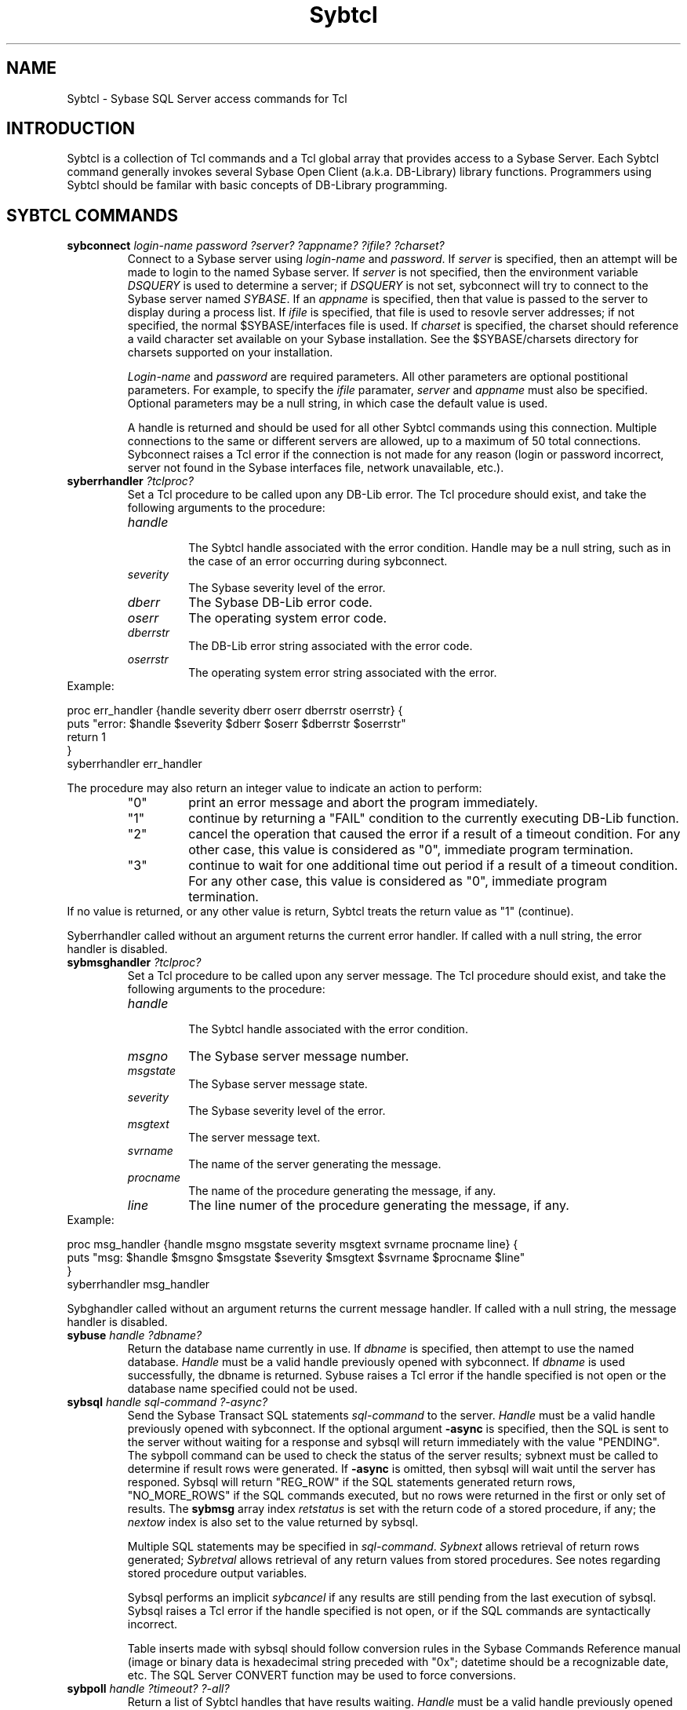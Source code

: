 .TH "Sybtcl" n 3.0 Sybtcl "Tcl Sybase Extension"
.SH NAME
Sybtcl - Sybase SQL Server access commands for Tcl
.SH "INTRODUCTION"
.P
Sybtcl is a collection of Tcl 
commands and a Tcl global array that provides access to a Sybase Server.
Each Sybtcl command generally invokes several 
Sybase Open Client (a.k.a. DB-Library) library functions.
Programmers using Sybtcl should be familar with basic concepts of
DB-Library programming.  
.sp
.SH "SYBTCL COMMANDS"
.TP
.B sybconnect \fIlogin-name password ?server? ?appname? ?ifile? ?charset?\fR
.br
Connect to a Sybase server using \fIlogin-name\fR and \fIpassword\fR.
If \fIserver\fR is specified, then an attempt will be made to login to the
named Sybase server.  If \fIserver\fR is not specified, then the 
environment variable \fIDSQUERY\fR is used to determine a server; if
\fIDSQUERY\fR is not set, sybconnect will try to connect to the Sybase
server named \fISYBASE\fR.  If an \fIappname\fR is specified, then that
value is passed to the server to display during a process list.
If \fIifile\fR is specified, that file is used to resovle server addresses;
if not specified, the normal $SYBASE/interfaces file is used.
If \fIcharset\fR is specified, the charset should reference a vaild
character set available on your Sybase installation.  
See the $SYBASE/charsets directory for charsets supported on your 
installation.
.sp
\fILogin-name\fR and \fIpassword\fR are required parameters.  All other
parameters are optional postitional parameters.  For example, to specify
the \fIifile\fR paramater, \fIserver\fR and \fIappname\fR must
also be specified.  Optional parameters may be a null string, in which
case the default value is used.
.sp
A handle is returned and should be used for all other Sybtcl
commands using this connection.  Multiple connections to the same or
different servers are allowed, up to a maximum of 50 total connections.
Sybconnect raises a Tcl error if the connection 
is not made for any reason (login or password incorrect, server not found
in the Sybase interfaces file, network unavailable, etc.).
.sp
.TP
.B syberrhandler \fI?tclproc?\fR
.br
Set a Tcl procedure to be called upon any DB-Lib error.  The Tcl procedure
should exist, and take the following arguments to the procedure:
.RS
.TP
.I handle
.br
The Sybtcl handle associated with the error condition.  Handle may be a
null string, such as in the case of an error occurring during sybconnect.
.TP
.I severity
The Sybase severity level of the error.
.TP
.I dberr
The Sybase DB-Lib error code.
.TP
.I oserr
The operating system error code.
.TP
.I dberrstr
The DB-Lib error string associated with the error code.
.TP
.I oserrstr
The operating system error string associated with the error.
.RE
Example:
.sp
	proc err_handler {handle severity dberr oserr dberrstr oserrstr} {
.br
	    puts "error: $handle $severity $dberr $oserr $dberrstr $oserrstr"
.br
	    return 1
.br
	}
.br
	syberrhandler err_handler
.br
.sp
The procedure may also return an integer value to indicate an action to
perform:
.RS
.TP
"0"
print an error message and abort the  program immediately.
.TP
"1" 
continue by returning a "FAIL" condition to the currently executing 
DB-Lib function.
.TP
"2"
cancel the operation that caused the error if a result of a timeout
condition.  For any other case, this value is considered as "0", 
immediate program termination.
.TP
"3" 
continue to wait for one additional time out 
period if a result of a timeout condition.  For any other case, this value is 
considered as "0", immediate program termination. 
.RE
If no value is
returned, or any other value is return, Sybtcl treats the return value
as "1" (continue).
.sp
Syberrhandler called without an argument returns the current error handler.
If called with a null string, the error handler is disabled.
.sp
.TP
.B sybmsghandler \fI?tclproc?\fR
.br
Set a Tcl procedure to be called upon any server message.  The Tcl procedure
should exist, and take the following arguments to the procedure:
.RS
.TP
.I handle
.br
The Sybtcl handle associated with the error condition. 
.TP
.I msgno
The Sybase server message number.
.TP
.I msgstate
The Sybase server message state.
.TP
.I severity
The Sybase severity level of the error.
.TP
.I msgtext
The server message text.
.TP
.I svrname
The name of the server generating the message.
.TP
.I procname
The name of the procedure generating the message, if any.
.TP
.I line
The line numer of the procedure generating the message, if any.
.RE
Example:
.sp
	proc msg_handler {handle msgno msgstate severity msgtext svrname procname line} {
.br
	    puts "msg: $handle $msgno $msgstate $severity $msgtext $svrname $procname $line"
.br
	}
.br
	syberrhandler msg_handler
.br
.sp
Sybghandler called without an argument returns the current message handler.
If called with a null string, the message handler is disabled.
.sp
.TP
.B sybuse \fIhandle ?dbname?\fR
.br
Return the database name currently in use.  If \fIdbname\fR is specified, then
attempt to use the named database.  
\fIHandle\fR must be a valid handle previously opened with sybconnect.
If \fIdbname\fR is used successfully, the dbname is returned.
Sybuse raises a Tcl error if the handle specified is not open or
the database name specified could not be used.
.sp
.TP
.B sybsql \fIhandle sql-command  ?-async?\fR
.br
Send the Sybase Transact SQL statements \fIsql-command\fR to the server.
\fIHandle\fR must be a valid handle previously opened with sybconnect.
If the optional argument \fB-async\fR is specified, then the SQL is sent to
the server without waiting for a response and
sybsql will return immediately with the value "PENDING".  The sybpoll command
can be used to check the status of the server results; sybnext must be
called to determine if result rows were generated.  If \fB-async\fR is omitted,
then sybsql will wait until the server has responed.
Sybsql will return "REG_ROW" if
the SQL statements generated return rows, "NO_MORE_ROWS" if the SQL commands
executed, but no rows were returned in the first or only set of
results.  The \fBsybmsg\fR array index
\fIretstatus\fR
is set with the return code of a stored procedure, if any; the 
\fInextow\fR index is also set to the value returned by sybsql.
.sp
Multiple SQL statements may be specified in \fIsql-command\fR.  
\fISybnext\fR allows
retrieval of return rows generated; \fISybretval\fR allows retrieval of any
return values from stored procedures.
See notes regarding stored procedure output variables.
.sp
Sybsql performs an implicit \fIsybcancel\fR if any results are still
pending from the last execution of sybsql.
Sybsql raises a Tcl error if the handle specified is not open, or if the
SQL commands are syntactically incorrect.  
.sp
Table inserts made with sybsql should follow conversion rules in
the Sybase Commands Reference manual (image or binary data is hexadecimal
string preceded with "0x"; datetime should be a recognizable date, etc.
The SQL Server CONVERT function may be used to force conversions.
.sp
.TP
.B sybpoll \fIhandle  ?timeout?  ?-all?\fR
.br
Return a list of Sybtcl handles that have results waiting.
\fIHandle\fR must be a valid handle previously opened with sybconnect.
If the last SQL results are not ready, a null string is returned.  An optional
\fItimeout\fR value in milliseconds may be specified, which is the amount
of time the sybpoll will wait before returning a result.  
If the timeout value is -1, sybpoll will wait until results are available
before returning.  The default timeout value is 0, which polls and 
immediately returns.
.sp
The option \fI-all\fR may be specified, in which all handles that have been
executed with -async are checked, and a Tcl list of all handles that have
results waiting are returned.  When \fI-all\fR is combined with a timeout of 
-1, then sybpoll waits until any async handle has results waiting, and then
returns a list of all handles that have results waiting.
If the last SQL statements executed with \fIhandle\fR were not sent as
-async with sybsql, sybpoll returns a null string.
.sp
.TP
.B sybevent \fIhandle  ?script?\fR
.br
Arrange to run a script when server data is available.
\fIHandle\fR must be a valid handle previously opened with sybconnect.
\fISybsql\fR must have previously been executed, without or without 
\fI-async\fR mode.  The event handler script should execute
\fIsybnext\fR in order to process available data.  The event handler may
be executed during any phase of result processing including REG_ROW, compute
rows, NO_MORE_ROWS, and NO_MORE_RESULTS.
.sp
If \fI?script?\fR is not specified, the existing event handler script
is returned.  
If \fI?script?\fR is a null string, the event handler is removed.  The 
event handler is also removed at end of all results for the current
SQL statement.
.sp
For the event handler to actually run, the Tcl interpreter must be
processing events.  Events can be processed on demand by executing the Tcl
\fBupdate\fR command, or until a variable is set with the 
\fBvwait\fR command.  Events are also processed while a Tk (wish) program
is waiting on user input.
.sp
Sybtcl's callback handler is greedy; it continues to invoke the sybevent
script while data rows are available.  To allow other Tcl events to
be processed, 
set \fIsybmsg(bgevents)\fR to \fBidletasks\fR or \fBall\fR.  
.sp
.TP
.B sybnext \fIhandle  ?commands?  ?substitution_character?  ?tclvar colnum ...?\fR
.br
Return the next row from the last SQL statements executed with sybsql as a
Tcl list.
\fIHandle\fR must be a valid handle previously opened with sybconnect.
Sybnext raises a Tcl error if the handle specified is not open.
A null string is
returned if there are no more rows in the current set of results.
The Tcl list that is returned by sybnext contains the values of the
selected columns in the order specified by \fIselect\fR.
.sp
If the SQL statements where executed with the -async option of sybsql, then
sybnext will wait until results are available.  Sybpoll may be used
to check for results in a non-blocking manner.  
Any errors in the SQL statements will cause
sybnext to fail.
.sp
The optional \fIcommands\fR argument allows sybnext to repeatedly
fetch rows and
execute \fIcommands\fR for each row.
Substitutions are made on \fIcommands\fR before passing it to Tcl_Eval()
for each row.  An optional argument consisting of a single character
can be specified for a column number
substitution character.  If none is specified, 
the character '@' will be used to denote the substitution character.   
If the substitution character is a null string, no column substitutions will
be performed on the \fIcommands\fR string.
Sybnext interprets the substitution character followed by
a number (\fB@n\fR) in \fIcommands\fR as a
result column specification.  For example,
\fB@1, @2, @3\fR refer to the first, second, and third columns
in the result.  \fB@0\fR refers to the entire result row, as a Tcl list.
Substitution columns may appear in
any order, or more than once in the same command.
Substituted columns are inserted into the \fIcommands\fR string as
proper list elements, i.e., one space will be added before and after the
substitution and column values with embedded spaces are enclosed by {}
if needed.
.sp
Tcl variables may also be set for \fIcommands\fR on each row that is
processed.  Tcl variables are specified after the \fIsubstitution_character\fR,
consisting of matching pairs of Tcl variable names and a column numbers.
Column number may be "0", in which the Tcl variable is set to the
entire result row as a Tcl list.  Column numbers must be less than or equal
to the number of columns in the SQL result set.
.sp
Tcl variable column pairs may also be specified as a list argument.
.sp
Sybnext will execute \fIcommands\fR until NO_MORE_ROWS.  If additional
results are pending, subsequent sybnext commands will retrieve the next
set of results.  
.sp
A Tcl error is raised if a column substitution number is greater than the
number of columns in the results.  
Note that Transact-SQL "compute" statements are considered to be part 
of the current select's result set, and thus, a different number of columns
may be returned, causing the sybnext column substitution to fail when the
compute row is returned.  
If the commands execute \fBbreak\fR,
sybnext execution is interrupted and returns with TCL_OK.  Remaining
rows may be fetched with a subsequent sybnext command.
If the commands execute \fBreturn\fR or \fBcontinue\fR, the remaining
commands are skipped and sybnext execution continues with the next row.
Sybnext will raise a Tcl error if the \fIcommands\fR return an error.
Commands should be enclosed in "" or {}.
.sp
The \fBsybmsg\fR array index \fIretstatus\fR
is set with the return code of a stored procedure, if one was executed in
the last SQL command to sybsql; the index \fInextrow\fR is set to 
one of several values,
depending on the results of sybnext.  Refer to the section
"SERVER MESSAGE AND ERROR INFORMATION" for information about
how the \fInextrow\fR value is set.
.sp
When \fIsybmsg\fR array element \fIbinaryashex\fR is set 
to '1', 'yes', or 'true', 
sybnext performs conversions for image and binary data.  Data is returned 
as a hexadecimal string, without a leading "0x".  Use the SQL Server function
CONVERT to force a specific conversion.
.sp
The \fBsybmsg\fR array index \fImaxtext\fR limits the amount of text or
image data returned for each column returned.  The default is 32768 bytes.  
.sp
The \fBsybmsg\fR array index \fInullvalue\fR can be set to specify
the value returned when a column is null.  The default is "0" for
numeric data, and "" for other datatypes.
.sp
.TP 
.B sybcols \fIhandle\fR
.br
Return the names of the columns from the last sybnext or sybretval command  
as a Tcl list.  Sybcols returns the column name used in the 
SQL select command; a null string for any column that is an
aggregate function (count, sum, avg, min, max) in a regular row.  A
compute row column name is returned as \fIfunction(column-name)\fR.
Sybcols may be used after \fIsybretval\fR, in which the output variable
names are returned (see notes).  
.sp
The \fBsybmsg\fR array index \fIcollengths\fR
is set to a Tcl list corresponding to the lengths of the columns;
index \fIcoltypes\fR
is set to a Tcl list corresponding to the types of the columns.
Sybcols raises a Tcl error if the handle specified is not open.
.sp
.TP 
.B sybcancel \fIhandle\fR
.br
Cancel any pending results from the last sybsql command.  
\fIHandle\fR must be a valid handle previously opened with sybconnect.
Sybcancel may 
be used before sybnext exhausts all results.  
Sybcancel raises a Tcl error if the handle specified is not open.
.sp
.TP 
.B sybretval \fIhandle\fR
.br
Return a Tcl list of the return values from a stored procedure.  
\fIHandle\fR must be a valid handle previously opened with sybconnect.
If a stored procedure also returns rows, sybnext must have previously
been called until NO_MORE_ROWS was encountered before sybretval can access
the return values.  
The \fBsybmsg\fR array index \fIretstatus\fR 
contains the return code from the stored procedure.
Sybretval raises a Tcl error if the handle specified is not open.
See notes regarding stored procedure output variables.
.sp
.TP 
.B sybwritetext  \fIhandle object colnum [ -variable varname | -file filename | filename ] ?-nolog?\fR
.br
Write the contents of a variable or file to a TEXT or IMAGE column.
\fIHandle\fR must be a valid handle previously opened with sybconnect.
\fIObject\fR is the table and column name in the format \fBtable.column\fR.
\fIColnum\fR is the relative position of the column from the last 
\fBselect\fR.  \fIvarname\fR is the name of a Tcl variable containing data, or
\fIfilename\fR is the name of the file that contains the
text or image data to write into the column.  Text and image
writes are logged by default, \fB-nolog\fR may be specified to disable
logging (the database must have previously been set with a no log option.)
If neither \fB-variable\fR or \fB-file\fR is specified, the argument is
interpreted as a filename.
.sp
Sybwritetext can only be used in a specific sequence with other
sybsql commands.  Refer to the Sybase DB-Library documentation for 
dbwritetext() and the DB-Library Reference Supplement
discussion on text/image handling.
.sp
For example (assume $hand is an open handle, using the "pubs" database):\fB
.sp
	sybsql $hand "insert into au_pix (au_id) values ('111-22-3333')"
.br
	sybsql $hand "update au_pix set pic = null where au_id = '111-22-3333'"
.br
	sybsql $hand "select pic from au_pix where au_id = '111-22-3333'"
.br
	sybwritetext $hand au_pix.pic 1 image.file -nolog\fR
.br
.sp
An update to an existing text or image column can be made using the last
two commands from the above example.
Sybwritetext returns a integer number upon successful completion of the
number of bytes written to the text/image column.
.sp
Sybwritetext raises a Tcl error for a variety of reasons:  filename could not
be opened or a failure in internal DB-Library routines.  Common failures
are specifing \fB-nolog\fR when the database does not support nolog; 
unable to access a valid text pointer 
due to invalid \fBobject\fR or \fBcolnum\fR;
sybwritetext used out of sequence.
Consult \fBsybmsg(msgtext)\fR or \fBsybmsg(dberrstr)\fR for information
after a failure.
.sp
.TP 
.B sybreadtext  \fIhandle [ -variable varname | -file filename | filename ]\fR
.br
Read the contents of a TEXT or IMAGE column and write results into a 
variable or a file.
\fIHandle\fR must be a valid handle previously opened with sybconnect.
\fIvarname\fR is the name of a Tcl variable, or 
\fIFilename\fR is the name of a file in which to write the text or image
data.  Sybreadtext can only be used after the successful \fBselect\fR of
a single text or image column.  
If neither \fB-variable\fR or \fB-file\fR is specified, the argument is
interpreted as a filename.
For example (assume $hand is an open handle, using the "pubs" database):\fB
.sp
	sybsql $hand "select copy from blurbs where au_id = '486-29-1786'"
.br
	sybreadtext $hand blurb.txt\fR
.br
.sp
Sybreadtext returns a decimal number upon successful completion of the
number of bytes read from the text/image column.
Sybreadtext returns "0" if
the last select returned more than
one column or no row was returned.
.sp
The \fBsybmsg\fR array index \fImaxtext\fR limits the amount of text or
image data that can be written to a file by
sybreadtext.  The default is 32768 bytes.  
.sp
Sybreadtext raises a Tcl error for a variety of reasons:  filename could not
be opened, sybreadtext used out of sequence, etc.
.sp
.TP 
.B sybclose \fIhandle\fR
Closes the server connection associated with \fIhandle\fR.  
\fIHandle\fR must be a valid handle previously opened with sybconnect.
Sybclose returns a null string.
Sybclose raises a Tcl error if the handle specified is not open.
.sp
.SH "SERVER MESSAGE AND ERROR INFORMATION"
.P
Sybtcl creates and maintains a Tcl global array to provide feedback of
Sybase server messages, named \fBsybmsg\fR.  Sybmsg is also used to
communicate with the sybtcl interface routines to
specify null return values
and text/image limits.
In all cases except for \fInullvalue\fR, \fIfixedchar\fR, \fIfloatprec\fR, 
\fIdateformat\fR, \fIbgevents\fR, \fIbgpollinterval\fR and \fImaxtext\fR, 
each element is
reset to null upon invocation of any sybtcl command, and any 
element affected by the command is set.  The sybmsg array is shared 
among all open sybtcl handles.  Sybmsg should be defined with the
global statement in any Tcl procedure needing access to sybmsg.
.P
Sybmsg elements:
.sp
.TP
.B version
.br
is set to the version of Sybtcl.
.sp
.TP
.B nullvalue
.br
can be set by the programmer to indicate the string value returned for
any null result.  Setting sybmsg(nullvalue) to "default" 
will return "0" for numeric null data types (integer, float,
and money) and a 
null string for all other data types.  Nullvalue is initially set to "default".
.sp
.TP
.B fixedchar
.br
can be set by the programmer to indicate that character datatypes 
returned by sybnext should not have trailing spaces trimmed from the 
value.  Setting sybmsg(fixedchar) to "1", "true", or  "yes" will 
ensure that all trailing
spaces are returned.  The default value ("") will cause trailing
spaces to be trimmed.
.sp
.TP
.B binaryashex
.br
can be set by the programmer to indicate that binary data types (binary, image)
should be converted to hexstrings. 
Setting sybmsg(binaryashex) to "1", "true", or  "yes" will 
convert binary types to hex strings.
The default value ("") will cause binary data to be stored bit-for-bit.
.sp
.TP
.B dateformat
.br
can be set by the programmer to indicate formatting for date data types.
The dateformat string can contain substitution values or literals.
Substitions are made from the list below; other literals are copied
verbatim.  The default value is null, which will format dates a default format.
.RS
.TP
.B YYYY
.br
four digit year, 1900-
.TP
.B YY
.br
two digit year, 00-99
.TP
.B MM
.br
two digit month, 1-12
.TP
.B MONTH
.br
name of month, January-December
.TP
.B MON
.br
month abbreviation, Jan-Dec
.TP
.B DD
.br
two digit day, 1-31
.TP
.B hh
.br
two digit hour, 0-23
.TP
.B mm
.br
two digit minute, 0-59
.TP
.B ss 
.br
two digit second, 0-59
.TP
.B ms
.br
three digit millisecond, 0-999
.TP
.B dy
.br
three digit day of year, 0-365
.TP
.B dw
.br
one digit day of week, 1-7 (Mon-Sun)
.RE
.sp
.TP
.B bgevents
.br
can be set by the programmer to allow or disallow the processing of
Tcl events while Sybtcl is waiting for server response.
Events are processed during Sybtcl commands that may wait on server
responses:  sybsql (without -async option), sybnext (with commands option),
sybwritetest, and sybreadtext.
The default value is "idletasks".  Possible values are:
.RS
.TP 
.B idletasks
.br
Process only events that have been deferred, such as display updates.
Similar to the Tcl \fBupdate idletasks\fR command.
.TP
.B all
.br
Process all events.
Similar to the Tcl \fBupdate\fR command.
.TP
.B none
.br
Do not process events during Sybtcl commands.  
.RE
.sp
.TP
.B bgpollinterval
.br
can be set by the programmer to specify the polling interval 
in milliseconds while
processing background events.  The value specified must be an integer
between 1 and 1000.  The default bgpollinterval value is 200.  Smaller values
causes the polling loop to execute more frequently, which may cause
higer CPU usage. 
.sp
.TP
.B maxtext
.br
can be set by the programmer to limit the amount of text or image data
returned by sybnext and sybreadtext.  The default is 32768 bytes.  
The maximum is 2147483647 bytes.  Any value less than or equal to zero
is ignored.  Any change to maxtext becomes effective on the next call to
sybsql.  See notes on maxtext usage with sybnext.
.sp
.TP
.B handle
.br
indicates the handle of the last sybtcl command.  Handle is set on every
sybtcl command (execpt where an invalid handle is used.)
.sp
.TP
.B isnull
.br
is a list of binary elements corresponding to each column element returned
by sybnext.  Each element is set to "1" if the value is null, "0" if
the value is not null.
.sp
.TP
.B nextrow
.br
indicates the results of the last SQL command and subsequent next row
processing.  Nextrow is set by sybsql and sybnext.  Possible values are:
.RS
.TP
.B REG_ROW
.br
at least one row is available after execution of sybsql, or the results of
sybnext returned a row as a Tcl list.
.TP
.B n
.br
an integer number, which indicates that last row retrieved by sybnext returned
a compute row.  The value is the \fIcomputeid\fR, which is the relative
compute statement in the last SQL command executed with sybsql.
.TP
.B NO_MORE_ROWS
.br
indicates that sybsql executed successfully 
but no rows are available, or the results of 
sybnext did not return a row.  Sybnext will return a null string.
Return values from a stored procedure, if any,
are available at this time.
If more results are expected, a subsequent
execution of sybnext will return the first row, if any, from the next 
set of results.
.TP
.B PENDING
.br
indicates the last execution of sybsql was made with the 
"-async" flag.  Sybpoll may be used to check the status of results.
Sybnext will block until results are available.  When sybsql is
executed with -async, any errors will not be available until the 
first execution of sybnext.
.TP
.B FAIL
.br
indicates that a server error has occurred.  Appropriate error codes and
messages are set in the sybmsg indices \fIdberr\fR and \fIdberrstr\fR.
Sybnext will return a null string.
If more results are expected, a subsequent
execution of sybnext will return the first row, if any, from the next 
set of results.
.TP
.B NO_MORE_RESULTS
.br
indicates that the final set of results
from the last execution of sybsql have been processed by sybnext.
.RE
.TP
.B retstatus
.br
indicates the return code after a stored procedure has executed.  Retstatus
is set by sybsql or sybnext, whenever a the results
of a stored procedure are available.
.TP
.B collengths
.br
is a Tcl list of the lengths of the columns returned by sybcols.  Numeric
columns (Sybase datatypes int, float, etc.) are given by the internal 
data lengths (e.g., int has a length of 4),  character columns lengths are
the maximum of any row returned.  Collengths is only set by sybcols.
.TP
.B coltypes
.br
is a Tcl list of the types of the columns returned by sybcols.  
Coltypes is only set by sybcols.  Possible types returned are:
char, text, binary, image, tinyint, smallint, int, float, real,
numeric, decimal, bit, money, smallmoney, datetime, smalldatetime.
Varchar and varbinary data types are reported as char and binary.
.TP
.B msgno
.br
indicates the message number from a Sybase Server message.
Can be set by any sybtcl command.  Refer to Sybase documentation for 
interpretation.
Since each sybtcl command
may invoke several DB-Lib routines, there is a possiblity that
several messages may be received from the server.  Sybtcl will 
concatenate all server message numbers received during one sybtcl command, 
separating individual numbers by newlines.
.TP
.B msgtext
.br
the message text associated with msgno.  Since each sybtcl command
may invoke several DB-Lib routines, there is a possiblity that
several messages may be received from the server.  Sybtcl will 
concatenate all server messages received during one sybtcl command, 
separating individual messages by newlines.
Output from Transact-SQL PRINT statments are collected in msgtext.
.TP
.B severity
.br
indicates the severity level from a Sybase Server message or DB-Library routine.
Can be set by any sybtcl command.  Refer to Sybase documentation for 
interpretation.
.TP
.B svrname
.br
indicates the name of the Sybase Server that generated a message.
Can be set by any sybtcl command.  
.TP
.B procname
.br
indicates the name of the stored procedure that generated a message.
Only set when a stored procedure was executed.  Set by sybsql.  
.TP
.B line
.br
indicates the line number of the SQL command or stored procedure that
generated a message.  Set by sybsql.  
.TP
.B dberr
.br
indicates the error number generated by a DB-Library routine.
Can be set by any sybtcl command.  Refer to Sybase documentation for 
interpretation.
.TP
.B dberrstr
.br
the error text associated with dberr. 
.TP
.B oserr
.br
indicates an operating system specific error number associated with a 
DB-Library error.
Can be set by any sybtcl command.  
.TP
.B oserrstr
.br
the error text associated with oserr.
.sp
.TP
.B dblibinfo
.br
is set to options that were in effect with Sybtcl was compiled.  Possible
values are: "system10" if linked with Sybase System 10 DB-Libs or higher, 
"ctcompt" if compiled with the CT-Lib compatiblity library.
.sp
.SH NOTES
.P
Tcl errors can also be raised by any sybtcl command if a command's internal
calls to DB-Library routines fail.  Sybtcl will return the name of the 
DB-Lib routine that caused an error.
.P
When executing a stored procedure with sybsql, be sure to include in the SQL
commands a "DECLARE" statement for local variables, and specify the local
variables as "OUTPUT" on the "EXEC" statement.
Otherwise, sybretval will not be able to
access the return values.  If the return variable names are 
to be accessed by
sybcols, use the assignment form of "EXEC", e.g.:\fB
.IP
declare @local-var datatype
.br
exec stored-proc @proc-var-name = @local-var output\fR
.br
.sp
.P
If a stored procedure is executed with sybsql, and the procedure uses
Transact-SQL "PRINT" statements, check $sybmsg(msgtext) before executing
any other Sybtcl commands.  Otherwise, the PRINT output will be lost on
the next command.  Multiple PRINT statements are separated by newlines
in $sybmsg(msgtext).
.P
Sybtcl error and message handlers simply populate values in the sybmsg array.
The error handler always returns INT_CANCEL.
.P
To use the \fB-nolog\fR feature of sybwritetext, the following option
must have been set on the database:
.P
	\fBsp_dboption 'yourdbname', 'select into/bulkcopy', 'true'\fR
.sp
.P
The limit of the number of simultaneous connections is artificial, based on
a fixed table in sybtcl.  Change the source 
.I #define SYBTCLPROCS
if more are needed.  
.sp
The maximum amount of TEXT or IMAGE data returned by sybnext is ultimately
dependent on sybtcl's ability to malloc() \fImaxtext\fR bytes of memory
for each TEXT or IMAGE column retrieved.  Setting
sybmsg(maxtext) to too high a value may cause core dumps
or memory shortages.  Sybreadtext does
not malloc() an area to hold the entire value; instead it retrieves TEXT and
IMAGE in chunks and writes to a file.  While maxtext limits the amount of data
retrieved by sybreadtext, it shouldn't cause memory shortages as sybnext might.
.sp
When using sybnext with the optional tcl-commands argument, a substantial
performance improvement can be realized by not using the substitution
values (@1, @2, etc.)  Instead, specify the substitution character as a 
null string {}, and use the tclvar-columnum argument pairs.
.sp
.SH ENVIRONMENT VARIABLES
.TP
DSQUERY
.br
The default Sybase server.
.TP
SYBASE
.br
The home directory for Sybase files.
.sp
.SH FILES
.TP
$SYBASE/interfaces - definitions for Sybase Servers.
.sp
.SH AUTHOR
Tom Poindexter, Denver Colorado.  Version 3.0 released March 1999.
The ?commands? option to sybnext was borrowed from my work with Oratcl,
a Tcl interface to the Oracle database product.
.br
tpoindex@nyx.net
.br
http://www.nyx.net/~tpoindex

